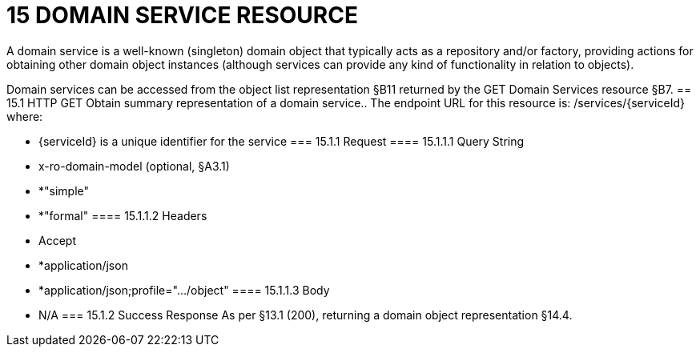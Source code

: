 = 15	DOMAIN SERVICE RESOURCE

A domain service is a well-known (singleton) domain object that typically acts as a repository and/or factory, providing actions for obtaining other domain object instances (although services can provide any kind of functionality in relation to objects).

Domain services can be accessed from the object list representation §B11 returned by the GET Domain Services resource §B7.
== 15.1	HTTP GET
Obtain summary representation of a domain service..
The endpoint URL for this resource is:
/services/{serviceId}
where:

* {serviceId} is a unique identifier for the service
=== 15.1.1	Request
==== 15.1.1.1	Query String

* x-ro-domain-model (optional, §A3.1)

* *"simple"

* *"formal"
==== 15.1.1.2	Headers

* Accept

* *application/json

* *application/json;profile=".../object"
==== 15.1.1.3	Body

* N/A
=== 15.1.2	Success Response
As per §13.1 (200), returning a domain object representation §14.4.
